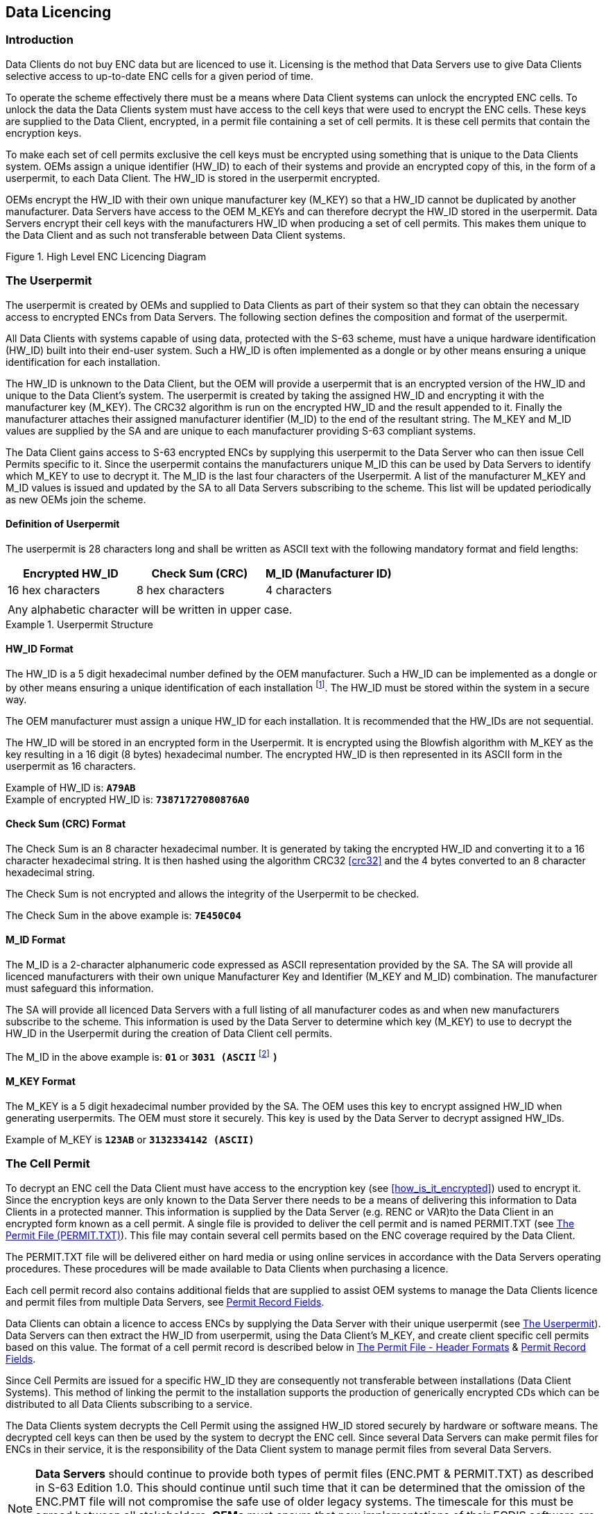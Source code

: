 
[[data_licencing]]
== Data Licencing

[[data_licencing_introduction]]
=== Introduction

Data Clients do not buy ENC data but are licenced to use it. Licensing is the method that Data Servers use to give Data Clients selective access to up-to-date ENC cells for a given period of time.

To operate the scheme effectively there must be a means where Data Client systems can unlock the encrypted ENC cells. To unlock the data the Data Clients system must have access to the cell keys that were used to encrypt the ENC cells. These keys are supplied to the Data Client, encrypted, in a permit file containing a set of cell permits. It is these cell permits that contain the encryption keys.

To make each set of cell permits exclusive the cell keys must be encrypted using something that is unique to the Data Clients system. OEMs assign a unique identifier (HW_ID) to each of their systems and provide an encrypted copy of this, in the form of a userpermit, to each Data Client. The HW_ID is stored in the userpermit encrypted.

OEMs encrypt the HW_ID with their own unique manufacturer key (M_KEY) so that a HW_ID cannot be duplicated by another manufacturer. Data Servers have access to the OEM M_KEYs and can therefore decrypt the HW_ID stored in the userpermit. Data Servers encrypt their cell keys with the manufacturers HW_ID when producing a set of cell permits. This makes them unique to the Data Client and as such not transferable between Data Client systems.

[[fig2]]
.High Level ENC Licencing Diagram
image::image-02.png["","",""]

[[the_userpermit]]
=== The Userpermit

The userpermit is created by OEMs and supplied to Data Clients as part of their system so that they can obtain the necessary access to encrypted ENCs from Data Servers. The following section defines the composition and format of the userpermit.

All Data Clients with systems capable of using data, protected with the S-63 scheme, must have a unique hardware identification (HW_ID) built into their end-user system. Such a HW_ID is often implemented as a dongle or by other means ensuring a unique identification for each installation.

The HW_ID is unknown to the Data Client, but the OEM will provide a userpermit that is an encrypted version of the HW_ID and unique to the Data Client's system. The userpermit is created by taking the assigned HW_ID and encrypting it with the manufacturer key (M_KEY). The CRC32 algorithm is run on the encrypted HW_ID and the result appended to it. Finally the manufacturer attaches their assigned manufacturer identifier (M_ID) to the end of the resultant string. The M_KEY and M_ID values are supplied by the SA and are unique to each manufacturer providing S-63 compliant systems.

The Data Client gains access to S-63 encrypted ENCs by supplying this userpermit to the Data Server who can then issue Cell Permits specific to it. Since the userpermit contains the manufacturers unique M_ID this can be used by Data Servers to identify which M_KEY to use to decrypt it. The M_ID is the last four characters of the Userpermit. A list of the manufacturer M_KEY and M_ID values is issued and updated by the SA to all Data Servers subscribing to the scheme. This list will be updated periodically as new OEMs join the scheme.

[[definition_of_userpermit]]
==== Definition of Userpermit

The userpermit is 28 characters long and shall be written as ASCII text with the following mandatory format and field lengths:

[%unnumbered]
|===
h| Encrypted HW_ID h| Check Sum (CRC) h| M_ID (Manufacturer ID)

| 16 hex characters | 8 hex characters | 4 characters
3+|
3+| Any alphabetic character will be written in upper case. 
|===

[%unnumbered]
[EXAMPLE]
.Userpermit Structure
====
[%unnumbered]
image::image-03.png["","",""]
====

[[hw_id_format]]
==== HW_ID Format

The HW_ID is a 5 digit hexadecimal number defined by the OEM manufacturer. Such a HW_ID can be implemented as a dongle or by other means ensuring a unique identification of each installation {blank}footnote:[Manufactures, with the consent of the Data Server, may use the same HW_ID on more than one unit.]. The HW_ID must be stored within the system in a secure way.

The OEM manufacturer must assign a unique HW_ID for each installation. It is recommended that the HW_IDs are not sequential.

The HW_ID will be stored in an encrypted form in the Userpermit. It is encrypted using the Blowfish algorithm with M_KEY as the key resulting in a 16 digit (8 bytes) hexadecimal number. The encrypted HW_ID is then represented in its ASCII form in the userpermit as 16 characters.

Example of HW_ID is: *`A79AB`* +
Example of encrypted HW_ID is: *`73871727080876A0`*

[[crc_format]]
==== Check Sum (CRC) Format

The Check Sum is an 8 character hexadecimal number. It is generated by taking the encrypted HW_ID and converting it to a 16 character hexadecimal string. It is then hashed using the algorithm CRC32 <<crc32>> and the 4 bytes converted to an 8 character hexadecimal string.

The Check Sum is not encrypted and allows the integrity of the Userpermit to be checked.

The Check Sum in the above example is: *`7E450C04`*

[[m_id_format]]
==== M_ID Format

The M_ID is a 2-character alphanumeric code expressed as ASCII representation provided by the SA. The SA will provide all licenced manufacturers with their own unique Manufacturer Key and Identifier (M_KEY and M_ID) combination. The manufacturer must safeguard this information.

The SA will provide all licenced Data Servers with a full listing of all manufacturer codes as and when new manufacturers subscribe to the scheme. This information is used by the Data Server to determine which key (M_KEY) to use to decrypt the HW_ID in the Userpermit during the creation of Data Client cell permits.

The M_ID in the above example is: *`01`* or *`3031 (ASCII`* {blank}footnote:[NOTE: The hex encoding may be unfamiliar to some readers. For historical reasons it has been preserved in this version of the standard. “1 2 3 4 5” is translated into “31 32 33 34 35” because the ASCII Base 16 representation of the character “1” is “31” etc. Though confusing at first this convention is used throughout the standard consistently as is standard hexadecimal and binary representations. To differentiate it is referred to as “(ASCII)”] *`)`*

[[m_key_format]]
==== M_KEY Format

The M_KEY is a 5 digit hexadecimal number provided by the SA. The OEM uses this key to encrypt assigned HW_ID when generating userpermits. The OEM must store it securely. This key is used by the Data Server to decrypt assigned HW_IDs.

Example of M_KEY is *`123AB`* or *`3132334142 (ASCII)`*

[[the_cell_permit]]
=== The Cell Permit

To decrypt an ENC cell the Data Client must have access to the encryption key (see <<how_is_it_encrypted>>) used to encrypt it. Since the encryption keys are only known to the Data Server there needs to be a means of delivering this information to Data Clients in a protected manner. This information is supplied by the Data Server (e.g. RENC or VAR)to the Data Client in an encrypted form known as a cell permit. A single file is provided to deliver the cell permit and is named PERMIT.TXT (see <<permit_txt>>). This file may contain several cell permits based on the ENC coverage required by the Data Client.

The PERMIT.TXT file will be delivered either on hard media or using online services in accordance with the Data Servers operating procedures. These procedures will be made available to Data Clients when purchasing a licence.

Each cell permit record also contains additional fields that are supplied to assist OEM systems to manage the Data Clients licence and permit files from multiple Data Servers, see <<permit_record_fields>>.

Data Clients can obtain a licence to access ENCs by supplying the Data Server with their unique userpermit (see <<the_userpermit>>). Data Servers can then extract the HW_ID from userpermit, using the Data Client's M_KEY, and create client specific cell permits based on this value. The format of a cell permit record is described below in <<permit_file_header_formats>> & <<permit_record_fields>>.

Since Cell Permits are issued for a specific HW_ID they are consequently not transferable between installations (Data Client Systems). This method of linking the permit to the installation supports the production of generically encrypted CDs which can be distributed to all Data Clients subscribing to a service.

The Data Clients system decrypts the Cell Permit using the assigned HW_ID stored securely by hardware or software means. The decrypted cell keys can then be used by the system to decrypt the ENC cell. Since several Data Servers can make permit files for ENCs in their service, it is the responsibility of the Data Client system to manage permit files from several Data Servers.

NOTE: *Data Servers* should continue to provide both types of permit files (ENC.PMT & PERMIT.TXT) as described in S-63 Edition 1.0. This should continue until such time that it can be determined that the omission of the ENC.PMT file will not compromise the safe use of older legacy systems. The timescale for this must be agreed between all stakeholders. *OEMs* must ensure that new implementations of their ECDIS software are able to merge permits from multiple data servers without losing permit information using only the PERMIT.TXT file.

[[permit_txt]]
==== The Permit File (PERMIT.TXT)

The Cell Permit will always be provided in a file called PERMIT.TXT, the filename will always provided in UPPERCASE as will any alphabetic characters contained in the file. The file is completely encoded in ASCII {blank}footnote:[OEMs should be aware that all ASCII text files generated by the scheme may contain ambiguous end-of-line markers such as CR or CRLF and should be able to deal with these.] and contains 3 sections as follows:

[%unnumbered]
|===
h| Section h| Description

| *Header* | This includes the file creation date and the format version.
| *:ENC* | ENC permits (official) from the Data Server are listed under this section.
| *:ECS* | ECS permits (non-official) from the Data server can be listed under this section.
|===

The Data Server will make available information regarding how the permit files will be made available whether on hard media or online services. The following table defines the content and format of each section within the permit files separated by "new lines [NL]".

[[permit_file_header_formats]]
==== The Permit File - Header Formats

The following table defines the content and format of each section header within the permit file.

[%unnumbered]
|===
h| Section h| Fieldname h| Value

| *Date and time* | *`:DATE`* a| The field name, date and time is separated by a space character (SP < h20 >). The date will be provided as *`YYYYMMDD`* and the time as *`HH:MM`* using the 24 hour clock. +
Example: *`:DATE 20050809 11:11`*

| *Meta Permit version* | *`:VERSION`* a| Integer in range 1 to 99. +
It will be incremented by 1 for each new version of the permit file format specification. S-63 Edition 1.1 defines the value as "2". +
i.e. *`:VERSION`* `2`

| *Cell Permit type* | *`:ENC`* | Field contains definition of permits available in an ENC distribution license from the Data Server. Field is identified with the following label in upper case *`:ENC`*

| *Cell Permit type* | *`:ECS`* | Field contains definition of the meta permits available in an ECS distribution license from the Data Server. Field is identified with the following label in upper case *`:ECS`*
|===

[%unnumbered] 
[EXAMPLE]
====
*`:DATE 20080809 11:11`* +
*`:VERSION 2`* +
*`:ENC`* +
`[List of licenced cell permits for official ENCs]` +
*`:ECS`* +
`[List of licence cell permits for other vector products]`
====

[[permit_record_fields]]
==== Permit Record Fields

The Cell Permit Record is comprised of the following comma separated fields:

[%unnumbered]
|===
h| Field h| Value

| *Cell Permit* | As defined in <<definition_of_the_cell_permit>> & <<cell_permit_format>>
| *Service Level Indicator* a| *`0`* for subscription permit +
*`1`* for single purchase permit
| *Edition Number [Optional]* | DSID-EDTN issue number of the ENC cell (for Data Servers use only)
| *Data Server ID* | This is a two character alphanumeric issued by the SA
| *Comment* | Free text field for comments on the cell permit etc.

|===

NOTE: The "Edition Number [Optional]" field is no longer a mandatory requirement in S-63, Edition 1.1. *_OEMs_* implementing edition 1.1 should no longer build any dependency into their systems that checks the relationship between the edition number of the ENC and cell key used to encrypt it. *_Data Clients_* should only check to see if there is a valid cell key in the permit string. *_Data Servers_* will continue to support edition 1.0 PERMIT.TXT files until such time as it can be determined that it is no longer required.

[[definition_of_the_cell_permit]]
==== Definition of the Cell Permit

The following table defines the fields contained in cell permit with a definition of the purpose of each.

[%unnumbered]
|===
h| Field h| Purpose

| *Cell Name:* | The cell name enables Data Client systems to link the correct encryption key to the corresponding encrypted ENC cell file.
| *Expiry Date:* | This is the date when the Data Clients licence expires. Systems must prevent any new ENC cells, new editions or updates created after this date from being installed.
| *Encrypted Cell Key 1 (ECK1)* | ECK1 contains the decryption key for the current version of the ENC Cell.
| *Encrypted Cell Key 2 (ECK2)* | ECK2 contains the decryption key to be used when the cell key is next iterated. The future key is contained within the cell permit to allow Data Servers to periodically change the Cell Key without simultaneously issuing new cell permits to all Data Clients.
| *Check Sum (CRC)* | This value is provided to protect against tampering or accidental corruption.

|===

[[cell_permit_format]]
==== Cell Permit Format

The Cell Permit shall be written as ASCII text with the following mandatory format and field lengths:

[%unnumbered]
|===
h| Field h| Characters h| Format

| *Cell Name* ^.^| 8 a| An alphanumeric string following the convention defined in S-57 Edition 3.1 Appendix B section 5.6 for cell names excluding the filename extension. +
Example is: *`NO4D0613`*

| *Expiry Date* ^.^| 8 a| A numeric string that contains the license expiry date for each ENC in the format *`YYYYMMDD`*. +
Example is: *`20000830`* (30^th^ August 2000)

| *ECK1 & ECK2* {blank}footnote:[The cell permit contains two fields for providing the data client system with the cell keys necessary to decrypt a specific ENC cell file. These fields may contain either two identical cell keys or two different cell keys and may differ between data servers. Some data servers may prefer to increment the cell keys only in the event of the security scheme is compromised others may prefer to periodically increment them according to their service procedures. The mechanism for data servers producing these keys is described in more detail in <<management_of_eck>>. OEMs should note that any dependency on the edition number should be removed from theirs systems in edition 1.1 of the scheme.] ^.^| 16 a| The Cell Keys are 5 byte random numbers – their hex representations are encrypted using Blowfish and then expressed in hexadecimal in the permit. +
NOTE: The blowfish encryption algorithm will cause the encrypted data to be padded to a multiple of 8 bytes in length. This means that encrypted Cell Keys are actually 8 bytes long, even though unencrypted they are only 5 bytes long (10 hex characters) +
Example: +
ECK1: *`BEB9BFE3C7C6CE68`* +
ECK2: *`B16411FD09F96982`*

| *ENC Permit Checksum* ^.^| 16 | Contains the encrypted check sum for the Cell Permit. It is encrypted using the Blowfish algorithm with the Data Client's specific HW_ID and is an 8 byte number. This check sum is encrypted as opposed to the unencrypted check sum of the User Permit. +
e.g. The ENC Check Sum in the example below is: *`795C77B204F54D48`*
|===

[%unnumbered]
[EXAMPLE]
.Cell Permit Field
====
[%unnumbered]
image::image-04.png["","",""]
====

[%unnumbered]
[EXAMPLE]
.Cell Permit Record
====
[%unnumbered]
image::image-05.png["","",""]
====

[[additional_licence_file]]
==== Additional Licence File (Optional)

Data Servers may wish to include an additional file, along with the PERMIT.TXT file, to identify the licencee and provide information relating to system ID {blank}footnote:[It may be useful when processing data client queries to have instant access to customer information such as licencing information and manufacturer ID. Data clients could supply this file with the query to speed up response times.]. This file will be named \****.LIC, where ** represents the data server ID.

Data client systems can access this file (if present) to display user information and provide userpermit information.

The file contains a single record with the following fields:

[%unnumbered]
|===
h| Field ID h| Characters h| Notes

| Licensee ^.^| 40 | Name of company or individual signing the licence.
| Vessel Name ^.^| 40 | Optional. This field may be left as spaces.
| Fixed Site #1 ^.^| 240 | Company Name and Address. This field contains free format text arranged in 6 x 40 byte sub-fields. Text will not cross the boundaries of the sub-fields.
| Host System Name ^.^| 40 | For instance, Main, Backup, etc.
| User Permit ^.^| 28 | Hexadecimal user permit
| Licence Type ^.^| 40 | Service Indicator, e.g. Primar Stavanger ENC Service
| HO data ^.^| 36 | Data for HO / Agent / Distributor use.
3+a| Total number of bytes: 464

|===
